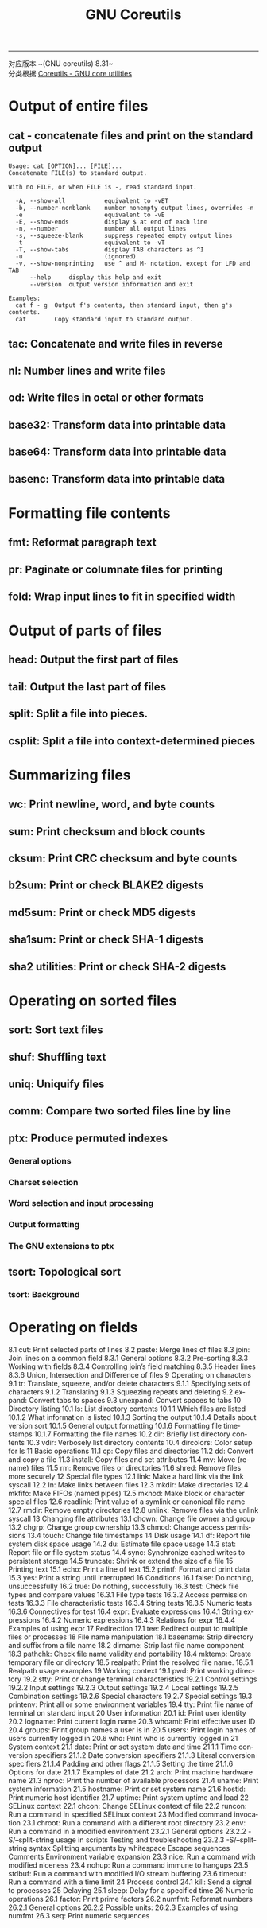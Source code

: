 #+TITLE: GNU Coreutils
#+LANGUAGE: en
#+OPTIONS: H:3 num:nil toc:t \n:nil @:t ::t |:t ^:nil -:t f:nil *:t TeX:nil LaTeX:nil skip:nil d:nil tags:not-in-toc

-----

对应版本 ~(GNU coreutils) 8.31~\\
分类根据 [[https://www.gnu.org/software/coreutils/manual/html_node/index.html][Coreutils - GNU core utilities]]


* Output of entire files
** cat - concatenate files and print on the standard output
   #+BEGIN_EXAMPLE
Usage: cat [OPTION]... [FILE]...
Concatenate FILE(s) to standard output.

With no FILE, or when FILE is -, read standard input.

  -A, --show-all           equivalent to -vET
  -b, --number-nonblank    number nonempty output lines, overrides -n
  -e                       equivalent to -vE
  -E, --show-ends          display $ at end of each line
  -n, --number             number all output lines
  -s, --squeeze-blank      suppress repeated empty output lines
  -t                       equivalent to -vT
  -T, --show-tabs          display TAB characters as ^I
  -u                       (ignored)
  -v, --show-nonprinting   use ^ and M- notation, except for LFD and TAB
      --help     display this help and exit
      --version  output version information and exit

Examples:
  cat f - g  Output f's contents, then standard input, then g's contents.
  cat        Copy standard input to standard output.
   #+END_EXAMPLE

** tac: Concatenate and write files in reverse
** nl: Number lines and write files
** od: Write files in octal or other formats
** base32: Transform data into printable data
** base64: Transform data into printable data
** basenc: Transform data into printable data

* Formatting file contents
** fmt: Reformat paragraph text
** pr: Paginate or columnate files for printing
** fold: Wrap input lines to fit in specified width

* Output of parts of files
** head: Output the first part of files
** tail: Output the last part of files
** split: Split a file into pieces.
** csplit: Split a file into context-determined pieces

* Summarizing files
** wc: Print newline, word, and byte counts
** sum: Print checksum and block counts
** cksum: Print CRC checksum and byte counts
** b2sum: Print or check BLAKE2 digests
** md5sum: Print or check MD5 digests
** sha1sum: Print or check SHA-1 digests
** sha2 utilities: Print or check SHA-2 digests

* Operating on sorted files
** sort: Sort text files
** shuf: Shuffling text
** uniq: Uniquify files
** comm: Compare two sorted files line by line
** ptx: Produce permuted indexes
*** General options
*** Charset selection
*** Word selection and input processing
*** Output formatting
*** The GNU extensions to ptx
** tsort: Topological sort
*** tsort: Background

* Operating on fields
8.1 cut: Print selected parts of lines
8.2 paste: Merge lines of files
8.3 join: Join lines on a common field
8.3.1 General options
8.3.2 Pre-sorting
8.3.3 Working with fields
8.3.4 Controlling join’s field matching
8.3.5 Header lines
8.3.6 Union, Intersection and Difference of files
9 Operating on characters
9.1 tr: Translate, squeeze, and/or delete characters
9.1.1 Specifying sets of characters
9.1.2 Translating
9.1.3 Squeezing repeats and deleting
9.2 expand: Convert tabs to spaces
9.3 unexpand: Convert spaces to tabs
10 Directory listing
10.1 ls: List directory contents
10.1.1 Which files are listed
10.1.2 What information is listed
10.1.3 Sorting the output
10.1.4 Details about version sort
10.1.5 General output formatting
10.1.6 Formatting file timestamps
10.1.7 Formatting the file names
10.2 dir: Briefly list directory contents
10.3 vdir: Verbosely list directory contents
10.4 dircolors: Color setup for ls
11 Basic operations
11.1 cp: Copy files and directories
11.2 dd: Convert and copy a file
11.3 install: Copy files and set attributes
11.4 mv: Move (rename) files
11.5 rm: Remove files or directories
11.6 shred: Remove files more securely
12 Special file types
12.1 link: Make a hard link via the link syscall
12.2 ln: Make links between files
12.3 mkdir: Make directories
12.4 mkfifo: Make FIFOs (named pipes)
12.5 mknod: Make block or character special files
12.6 readlink: Print value of a symlink or canonical file name
12.7 rmdir: Remove empty directories
12.8 unlink: Remove files via the unlink syscall
13 Changing file attributes
13.1 chown: Change file owner and group
13.2 chgrp: Change group ownership
13.3 chmod: Change access permissions
13.4 touch: Change file timestamps
14 Disk usage
14.1 df: Report file system disk space usage
14.2 du: Estimate file space usage
14.3 stat: Report file or file system status
14.4 sync: Synchronize cached writes to persistent storage
14.5 truncate: Shrink or extend the size of a file
15 Printing text
15.1 echo: Print a line of text
15.2 printf: Format and print data
15.3 yes: Print a string until interrupted
16 Conditions
16.1 false: Do nothing, unsuccessfully
16.2 true: Do nothing, successfully
16.3 test: Check file types and compare values
16.3.1 File type tests
16.3.2 Access permission tests
16.3.3 File characteristic tests
16.3.4 String tests
16.3.5 Numeric tests
16.3.6 Connectives for test
16.4 expr: Evaluate expressions
16.4.1 String expressions
16.4.2 Numeric expressions
16.4.3 Relations for expr
16.4.4 Examples of using expr
17 Redirection
17.1 tee: Redirect output to multiple files or processes
18 File name manipulation
18.1 basename: Strip directory and suffix from a file name
18.2 dirname: Strip last file name component
18.3 pathchk: Check file name validity and portability
18.4 mktemp: Create temporary file or directory
18.5 realpath: Print the resolved file name.
18.5.1 Realpath usage examples
19 Working context
19.1 pwd: Print working directory
19.2 stty: Print or change terminal characteristics
19.2.1 Control settings
19.2.2 Input settings
19.2.3 Output settings
19.2.4 Local settings
19.2.5 Combination settings
19.2.6 Special characters
19.2.7 Special settings
19.3 printenv: Print all or some environment variables
19.4 tty: Print file name of terminal on standard input
20 User information
20.1 id: Print user identity
20.2 logname: Print current login name
20.3 whoami: Print effective user ID
20.4 groups: Print group names a user is in
20.5 users: Print login names of users currently logged in
20.6 who: Print who is currently logged in
21 System context
21.1 date: Print or set system date and time
21.1.1 Time conversion specifiers
21.1.2 Date conversion specifiers
21.1.3 Literal conversion specifiers
21.1.4 Padding and other flags
21.1.5 Setting the time
21.1.6 Options for date
21.1.7 Examples of date
21.2 arch: Print machine hardware name
21.3 nproc: Print the number of available processors
21.4 uname: Print system information
21.5 hostname: Print or set system name
21.6 hostid: Print numeric host identifier
21.7 uptime: Print system uptime and load
22 SELinux context
22.1 chcon: Change SELinux context of file
22.2 runcon: Run a command in specified SELinux context
23 Modified command invocation
23.1 chroot: Run a command with a different root directory
23.2 env: Run a command in a modified environment
23.2.1 General options
23.2.2 -S/--split-string usage in scripts
Testing and troubleshooting
23.2.3 -S/--split-string syntax
Splitting arguments by whitespace
Escape sequences
Comments
Environment variable expansion
23.3 nice: Run a command with modified niceness
23.4 nohup: Run a command immune to hangups
23.5 stdbuf: Run a command with modified I/O stream buffering
23.6 timeout: Run a command with a time limit
24 Process control
24.1 kill: Send a signal to processes
25 Delaying
25.1 sleep: Delay for a specified time
26 Numeric operations
26.1 factor: Print prime factors
26.2 numfmt: Reformat numbers
26.2.1 General options
26.2.2 Possible units:
26.2.3 Examples of using numfmt
26.3 seq: Print numeric sequences
